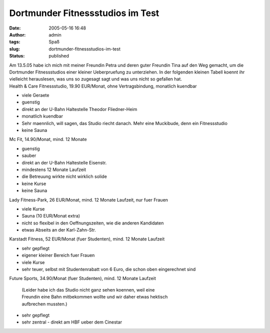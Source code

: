 Dortmunder Fitnessstudios im Test
#################################
:date: 2005-05-16 16:48
:author: admin
:tags: Spaß
:slug: dortmunder-fitnessstudios-im-test
:status: published

| Am 13.5.05 habe ich mich mit meiner Freundin Petra und deren guter
  Freundin Tina auf den Weg gemacht, um die Dortmunder Fitnessstudios
  einer kleiner Ueberpruefung zu unterziehen. In der folgenden kleinen
  Tabell koennt ihr vielleicht herauslesen, was uns so zugesagt sagt und
  was uns nicht so gefallen hat.
| Health & Care Fitnessstudio, 19.90 EUR/Monat, ohne Vertragsbindung,
  monatlich kuendbar

-  viele Geraete
-  guenstig
-  direkt an der U-Bahn Haltestelle Theodor Fliedner-Heim
-  monatlich kuendbar

-  Sehr maennlich, will sagen, das Studio riecht danach. Mehr eine
   Muckibude, denn ein Fitnessstudio
-  keine Sauna

Mc Fit, 14.90/Monat, mind. 12 Monate

-  guenstig
-  sauber
-  direkt an der U-Bahn Haltestelle Eisenstr.

-  mindestens 12 Monate Laufzeit
-  die Betreuung wirkte nicht wirklich solide
-  keine Kurse
-  keine Sauna

Lady Fitness-Park, 26 EUR/Monat, mind. 12 Monate Laufzeit, nur fuer
Frauen

-  viele Kurse
-  Sauna (10 EUR/Monat extra)

-  nicht so flexibel in den Oeffnungszeiten, wie die anderen Kandidaten
-  etwas Abseits an der Karl-Zahn-Str.

Karstadt Fitness, 52 EUR/Monat (fuer Studenten), mind. 12 Monate
Laufzeit

-  sehr gepflegt
-  eigener kleiner Bereich fuer Frauen
-  viele Kurse

-  sehr teuer, selbst mit Studentenrabatt von 6 Euro, die schon oben
   eingerechnet sind

Future Sports, 34.90/Monat (fuer Studenten), mind. 12 Monate Laufzeit

    | (Leider habe ich das Studio nicht ganz sehen koennen, weil eine
    | Freundin eine Bahn mitbekommen wollte und wir daher etwas hektisch
    | aufbrechen mussten.)

-  sehr gepflegt
-  sehr zentral - direkt am HBF ueber dem Cinestar
